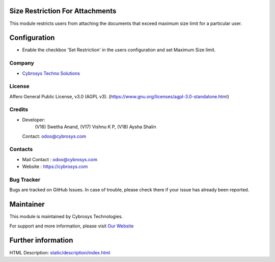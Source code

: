.. image:: https://img.shields.io/badge/license-AGPL--3-blue.svg
    :target: https://www.gnu.org/licenses/agpl-3.0-standalone.html
    :alt: License: AGPL-3

Size Restriction For Attachments
================================
This module restricts users from attaching the documents that exceed maximum size limit for a particular user.

Configuration
=============
* Enable the checkbox 'Set Restriction' in the users configuration and set Maximum Size limit.

Company
-------
* `Cybrosys Techno Solutions <https://cybrosys.com/>`__

License
-------
Affero General Public License, v3.0 (AGPL v3).
(https://www.gnu.org/licenses/agpl-3.0-standalone.html)

Credits
-------
* Developer:
            (V16) Swetha Anand,
            (V17) Vishnu K P,
            (V18) Aysha Shalin
  Contact: odoo@cybrosys.com

Contacts
--------
* Mail Contact : odoo@cybrosys.com
* Website : https://cybrosys.com

Bug Tracker
-----------
Bugs are tracked on GitHub Issues. In case of trouble, please check there if your issue has already been reported.

Maintainer
==========
.. image:: https://cybrosys.com/images/logo.png
   :target: https://cybrosys.com

This module is maintained by Cybrosys Technologies.

For support and more information, please visit `Our Website <https://cybrosys.com/>`__

Further information
===================
HTML Description: `<static/description/index.html>`__
